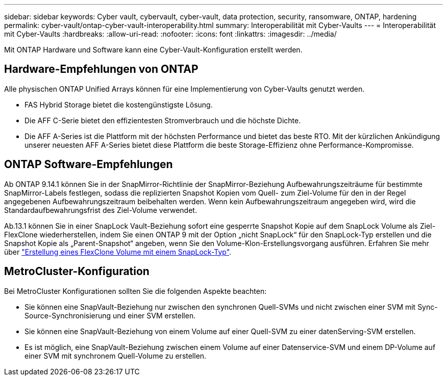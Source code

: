 ---
sidebar: sidebar 
keywords: Cyber vault, cybervault, cyber-vault, data protection, security, ransomware, ONTAP, hardening 
permalink: cyber-vault/ontap-cyber-vault-interoperability.html 
summary: Interoperabilität mit Cyber-Vaults 
---
= Interoperabilität mit Cyber-Vaults
:hardbreaks:
:allow-uri-read: 
:nofooter: 
:icons: font
:linkattrs: 
:imagesdir: ../media/


[role="lead"]
Mit ONTAP Hardware und Software kann eine Cyber-Vault-Konfiguration erstellt werden.



== Hardware-Empfehlungen von ONTAP

Alle physischen ONTAP Unified Arrays können für eine Implementierung von Cyber-Vaults genutzt werden.

* FAS Hybrid Storage bietet die kostengünstigste Lösung.
* Die AFF C-Serie bietet den effizientesten Stromverbrauch und die höchste Dichte.
* Die AFF A-Series ist die Plattform mit der höchsten Performance und bietet das beste RTO. Mit der kürzlichen Ankündigung unserer neuesten AFF A-Series bietet diese Plattform die beste Storage-Effizienz ohne Performance-Kompromisse.




== ONTAP Software-Empfehlungen

Ab ONTAP 9.14.1 können Sie in der SnapMirror-Richtlinie der SnapMirror-Beziehung Aufbewahrungszeiträume für bestimmte SnapMirror-Labels festlegen, sodass die replizierten Snapshot Kopien vom Quell- zum Ziel-Volume für den in der Regel angegebenen Aufbewahrungszeitraum beibehalten werden. Wenn kein Aufbewahrungszeitraum angegeben wird, wird die Standardaufbewahrungsfrist des Ziel-Volume verwendet.

Ab.13.1 können Sie in einer SnapLock Vault-Beziehung sofort eine gesperrte Snapshot Kopie auf dem SnapLock Volume als Ziel-FlexClone wiederherstellen, indem Sie einen ONTAP 9 mit der Option „nicht SnapLock“ für den SnapLock-Typ erstellen und die Snapshot Kopie als „Parent-Snapshot“ angeben, wenn Sie den Volume-Klon-Erstellungsvorgang ausführen. Erfahren Sie mehr über link:https://docs.netapp.com/us-en/ontap/volumes/create-flexclone-task.html?q=volume+clone["Erstellung eines FlexClone Volume mit einem SnapLock-Typ"^].



== MetroCluster-Konfiguration

Bei MetroCluster Konfigurationen sollten Sie die folgenden Aspekte beachten:

* Sie können eine SnapVault-Beziehung nur zwischen den synchronen Quell-SVMs und nicht zwischen einer SVM mit Sync-Source-Synchronisierung und einer SVM erstellen.
* Sie können eine SnapVault-Beziehung von einem Volume auf einer Quell-SVM zu einer datenServing-SVM erstellen.
* Es ist möglich, eine SnapVault-Beziehung zwischen einem Volume auf einer Datenservice-SVM und einem DP-Volume auf einer SVM mit synchronem Quell-Volume zu erstellen.

